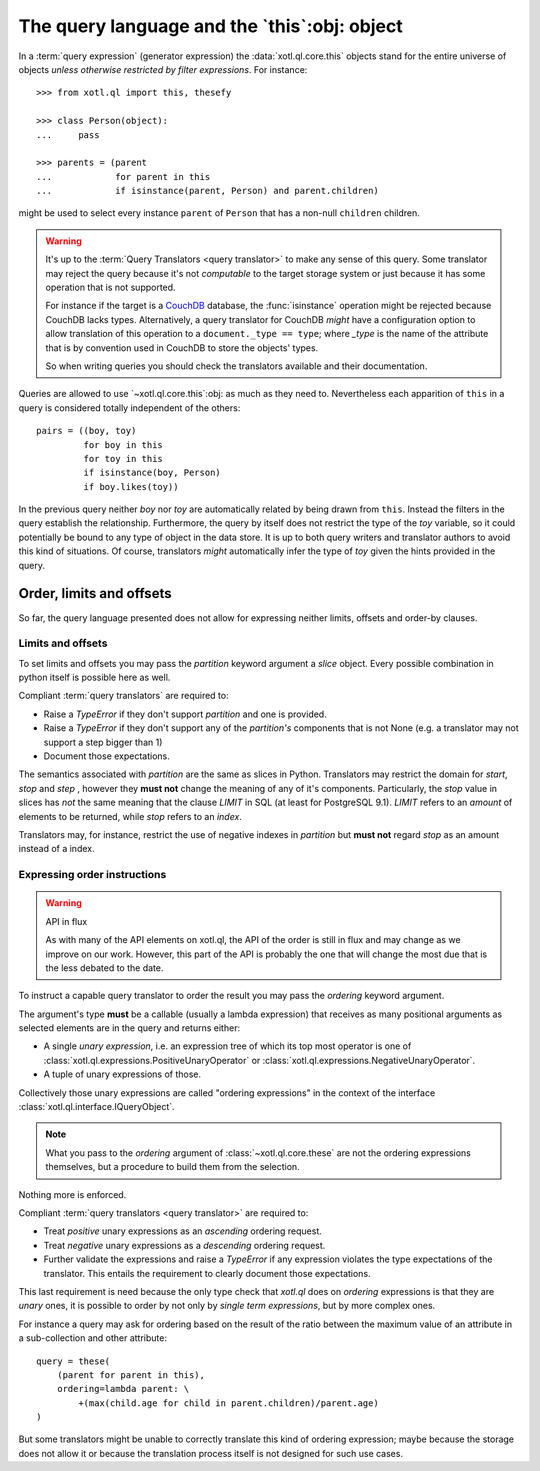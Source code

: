 .. _query-lang:

=============================================
The query language and the `this`:obj: object
=============================================

In a :term:`query expression` (generator expression) the
:data:`xotl.ql.core.this` objects stand for the entire universe of objects
*unless otherwise restricted by filter expressions*.  For instance::

    >>> from xotl.ql import this, thesefy

    >>> class Person(object):
    ...     pass

    >>> parents = (parent
    ...            for parent in this
    ...            if isinstance(parent, Person) and parent.children)

might be used to select every instance ``parent`` of ``Person`` that has a
non-null ``children`` children.


.. warning::

   It's up to the :term:`Query Translators <query translator>` to make any
   sense of this query.  Some translator may reject the query because it's not
   *computable* to the target storage system or just because it has some
   operation that is not supported.

   For instance if the target is a CouchDB_ database, the :func:`isinstance`
   operation might be rejected because CouchDB lacks types.  Alternatively, a
   query translator for CouchDB *might* have a configuration option to allow
   translation of this operation to a ``document._type == type``; where
   `_type` is the name of the attribute that is by convention used in CouchDB
   to store the objects' types.

   So when writing queries you should check the translators available and
   their documentation.


Queries are allowed to use `~xotl.ql.core.this`:obj: as much as they need to.
Nevertheless each apparition of ``this`` in a query is considered totally
independent of the others::

   pairs = ((boy, toy)
            for boy in this
	    for toy in this
	    if isinstance(boy, Person)
	    if boy.likes(toy))

In the previous query neither `boy` nor `toy` are automatically related by
being drawn from ``this``.  Instead the filters in the query establish the
relationship.  Furthermore, the query by itself does not restrict the type of
the `toy` variable, so it could potentially be bound to any type of object in
the data store.  It is up to both query writers and translator authors to
avoid this kind of situations.  Of course, translators *might* automatically
infer the type of `toy` given the hints provided in the query.


.. _order_limits_and_offsets:

Order, limits and offsets
=========================

So far, the query language presented does not allow for expressing neither
limits, offsets and order-by clauses.


Limits and offsets
------------------

To set limits and offsets you may pass the `partition` keyword argument a
`slice` object.  Every possible combination in python itself is possible here
as well.

.. _ref-translators-limit-expectations:

Compliant :term:`query translators` are required to:

- Raise a `TypeError` if they don't support `partition` and one is provided.

- Raise a `TypeError` if they don't support any of the `partition's`
  components that is not None (e.g. a translator may not support a step bigger
  than 1)

- Document those expectations.

The semantics associated with `partition` are the same as slices in Python.
Translators may restrict the domain for `start`, `stop` and `step` , however
they **must not** change the meaning of any of it's components.  Particularly,
the `stop` value in slices has *not* the same meaning that the clause `LIMIT`
in SQL (at least for PostgreSQL 9.1).  `LIMIT` refers to an *amount* of
elements to be returned, while `stop` refers to an *index*.

Translators may, for instance, restrict the use of negative indexes in
`partition` but **must not** regard `stop` as an amount instead of a index.


.. _ordering-expressions:

Expressing order instructions
-----------------------------

.. warning:: API in flux

   As with many of the API elements on xotl.ql, the API of the order is still
   in flux and may change as we improve on our work.  However, this part of
   the API is probably the one that will change the most due that is the less
   debated to the date.

To instruct a capable query translator to order the result you may pass the
`ordering` keyword argument.

The argument's type **must** be a callable (usually a lambda expression) that
receives as many positional arguments as selected elements are in the query
and returns either:

- A single *unary expression*, i.e. an expression tree of which its top most
  operator is one of :class:`xotl.ql.expressions.PositiveUnaryOperator` or
  :class:`xotl.ql.expressions.NegativeUnaryOperator`.

- A tuple of unary expressions of those.

Collectively those unary expressions are called "ordering expressions" in the
context of the interface :class:`xotl.ql.interface.IQueryObject`.

.. note::

   What you pass to the `ordering` argument of :class:`~xotl.ql.core.these`
   are not the ordering expressions themselves, but a procedure to build them
   from the selection.

Nothing more is enforced.

.. _ref-translators-ordering-expectations:

Compliant :term:`query translators <query translator>` are required to:

- Treat *positive* unary expressions as an *ascending* ordering request.

- Treat *negative* unary expressions as a *descending* ordering request.

- Further validate the expressions and raise a `TypeError` if any expression
  violates the type expectations of the translator.  This entails the
  requirement to clearly document those expectations.

This last requirement is need because the only type check that `xotl.ql` does
on `ordering` expressions is that they are *unary* ones, it is possible to
order by not only by *single term expressions*, but by more complex ones.

For instance a query may ask for ordering based on the result of the ratio
between the maximum value of an attribute in a sub-collection and other
attribute::

     query = these(
         (parent for parent in this),
         ordering=lambda parent: \
             +(max(child.age for child in parent.children)/parent.age)
     )

But some translators might be unable to correctly translate this kind of
ordering expression; maybe because the storage does not allow it or because
the translation process itself is not designed for such use cases.


.. _CouchDB: http://couchdb.apache.org/
